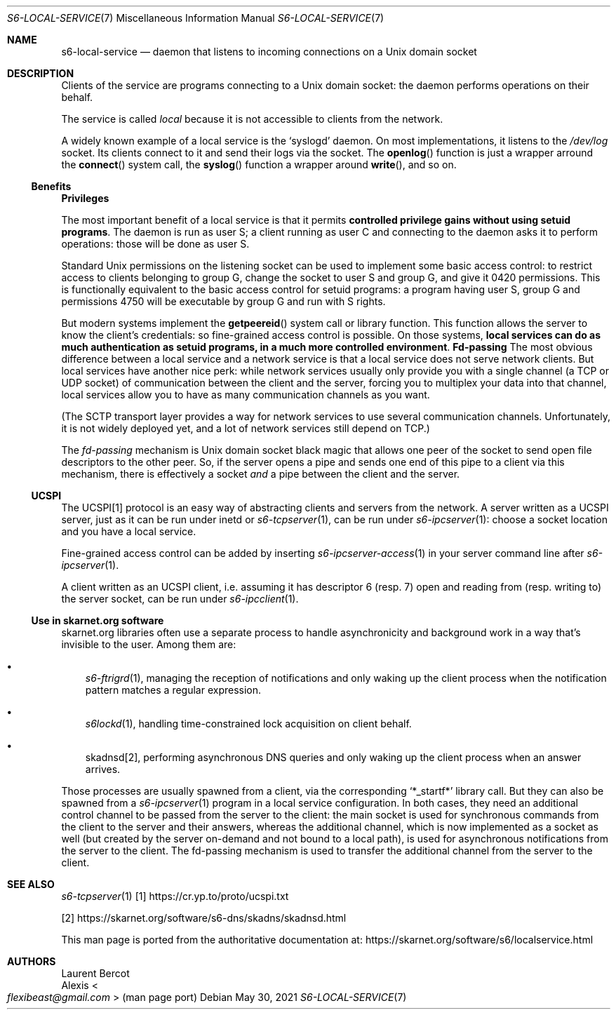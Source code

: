 .Dd May 30, 2021
.Dt S6-LOCAL-SERVICE 7
.Os
.Sh NAME
.Nm s6-local-service
.Nd daemon that listens to incoming connections on a Unix domain socket
.Sh DESCRIPTION
Clients of the service are programs connecting to a Unix domain socket: the
daemon performs operations on their behalf.
.Pp
The service is called
.Em local
because it is not accessible to clients from the network.
.Pp
A widely known example of a local service is the
.Ql syslogd
daemon.
On most implementations, it listens to the
.Pa /dev/log
socket.
Its clients connect to it and send their logs via the socket.
The
.Fn openlog
function is just a wrapper arround the
.Fn connect
system call, the
.Fn syslog
function a wrapper around
.Fn write ,
and so on.
.Ss Benefits
.Sy Privileges
.Pp
The most important benefit of a local service is that it permits
.Sy controlled privilege gains without using setuid programs .
The daemon is run as user S; a client running as user C and connecting
to the daemon asks it to perform operations: those will be done as
user S.
.Pp
Standard Unix permissions on the listening socket can be used to
implement some basic access control: to restrict access to clients
belonging to group G, change the socket to user S and group G, and
give it 0420 permissions.
This is functionally equivalent to the basic access control for setuid
programs: a program having user S, group G and permissions 4750 will
be executable by group G and run with S rights.
.Pp
But modern systems implement the
.Fn getpeereid
system call or library function.
This function allows the server to know the client's credentials: so
fine-grained access control is possible.
On those systems,
.Sy local services can do as much authentication as setuid programs, in a much more controlled environment .
.Sy Fd-passing
The most obvious difference between a local service and a network
service is that a local service does not serve network clients.
But local services have another nice perk: while network services
usually only provide you with a single channel (a TCP or UDP socket)
of communication between the client and the server, forcing you to
multiplex your data into that channel, local services allow you to
have as many communication channels as you want.
.Pp
(The SCTP transport layer provides a way for network services to use
several communication channels.
Unfortunately, it is not widely deployed yet, and a lot of network
services still depend on TCP.)
.Pp
The
.Em fd-passing
mechanism is Unix domain socket black magic that allows one peer of
the socket to send open file descriptors to the other peer.
So, if the server opens a pipe and sends one end of this pipe to a
client via this mechanism, there is effectively a socket
.Em and
a pipe between the client and the server.
.Ss UCSPI
The UCSPI[1] protocol is an easy way of abstracting clients and servers
from the network.
A server written as a UCSPI server, just as it can be run under inetd
or
.Xr s6-tcpserver 1 ,
can be run under
.Xr s6-ipcserver 1 :
choose a socket location and you have a local service.
.Pp
Fine-grained access control can be added by inserting
.Xr s6-ipcserver-access 1
in your server command line after
.Xr s6-ipcserver 1 .
.Pp
A client written as an UCSPI client, i.e. assuming it has descriptor 6
(resp. 7) open and reading from (resp. writing to) the server socket,
can be run under
.Xr s6-ipcclient 1 .
.Ss Use in skarnet.org software
skarnet.org libraries often use a separate process to handle
asynchronicity and background work in a way that's invisible to the
user.
Among them are:
.Bl -bullet -width x
.It
.Xr s6-ftrigrd 1 ,
managing the reception of notifications and only waking up the client
process when the notification pattern matches a regular expression.
.It
.Xr s6lockd 1 ,
handling time-constrained lock acquisition on client behalf.
.It
skadnsd[2],
performing asynchronous DNS queries and only waking up the client
process when an answer arrives.
.El
.Pp
Those processes are usually spawned from a client, via the
corresponding
.Ql *_startf*
library call.
But they can also be spawned from a
.Xr s6-ipcserver 1
program in a local service configuration.
In both cases, they need an additional control channel to be passed
from the server to the client: the main socket is used for synchronous
commands from the client to the server and their answers, whereas the
additional channel, which is now implemented as a socket as well (but
created by the server on-demand and not bound to a local path), is
used for asynchronous notifications from the server to the client.
The fd-passing mechanism is used to transfer the additional channel
from the server to the client.
.Sh SEE ALSO
.Xr s6-tcpserver 1
[1]
.Lk https://cr.yp.to/proto/ucspi.txt
.Pp
[2]
.Lk https://skarnet.org/software/s6-dns/skadns/skadnsd.html
.Pp
This man page is ported from the authoritative documentation at:
.Lk https://skarnet.org/software/s6/localservice.html
.Sh AUTHORS
.An Laurent Bercot
.An Alexis Ao Mt flexibeast@gmail.com Ac (man page port)
